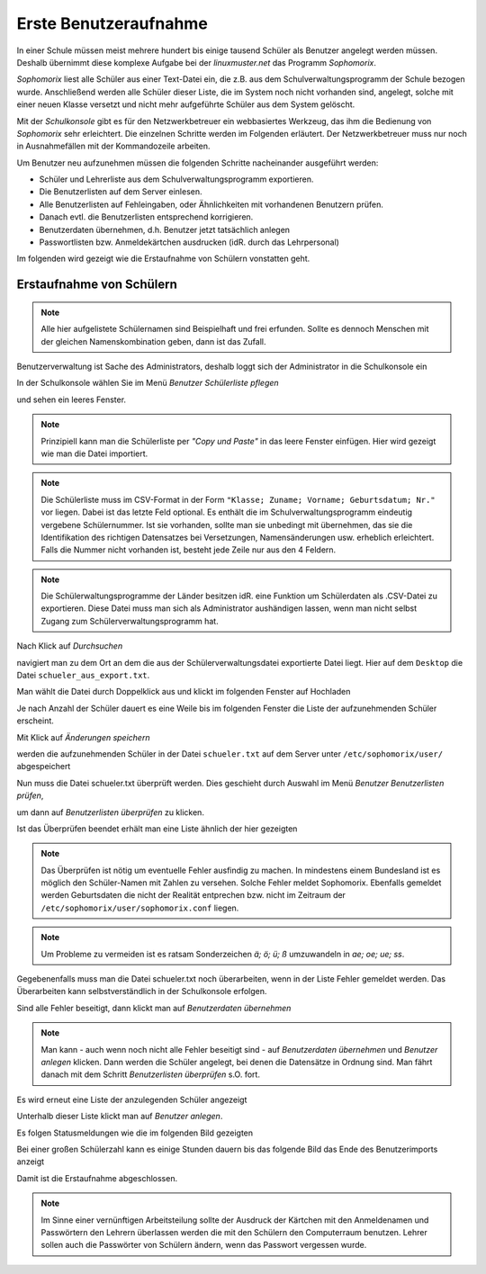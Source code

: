 ========================
 Erste Benutzeraufnahme
========================

In einer Schule müssen meist mehrere hundert bis einige tausend Schüler als
Benutzer angelegt werden müssen. Deshalb übernimmt diese komplexe
Aufgabe bei der *linuxmuster.net* das Programm *Sophomorix*.

*Sophomorix* liest alle Schüler aus einer Text-Datei ein, die z.B. aus
dem Schulverwaltungsprogramm der Schule bezogen wurde. Anschließend
werden alle Schüler dieser Liste, die im System noch nicht vorhanden
sind, angelegt, solche mit einer neuen Klasse versetzt und nicht mehr
aufgeführte Schüler aus dem System gelöscht.

Mit der *Schulkonsole* gibt es für den Netzwerkbetreuer ein
webbasiertes Werkzeug, das ihm die Bedienung von *Sophomorix* sehr
erleichtert. Die einzelnen Schritte werden im Folgenden erläutert. Der
Netzwerkbetreuer muss nur noch in Ausnahmefällen mit der Kommandozeile
arbeiten.

Um Benutzer neu aufzunehmen müssen die folgenden Schritte nacheinander
ausgeführt werden:

*   Schüler und Lehrerliste aus dem Schulverwaltungsprogramm exportieren.
*   Die Benutzerlisten auf dem Server einlesen. 
*   Alle Benutzerlisten auf Fehleingaben, oder Ähnlichkeiten mit vorhandenen Benutzern prüfen.
*   Danach evtl. die Benutzerlisten entsprechend korrigieren.
*   Benutzerdaten übernehmen, d.h. Benutzer jetzt tatsächlich anlegen
*   Passwortlisten bzw. Anmeldekärtchen ausdrucken (idR. durch das Lehrpersonal)

Im folgenden wird gezeigt wie die Erstaufnahme von Schülern vonstatten geht.

Erstaufnahme von Schülern
-------------------------
.. note:: Alle hier aufgelistete Schülernamen sind Beispielhaft und frei erfunden. Sollte es dennoch Menschen mit der gleichen Namenskombination geben, dann ist das Zufall.

Benutzerverwaltung ist Sache des Administrators, deshalb loggt sich der Administrator in die Schulkonsole ein

.. image:: media/school-console-admin-login.png

In der Schulkonsole wählen Sie  im Menü `Benutzer` `Schülerliste pflegen`

.. image:: media/menu-studentslist.png

und sehen ein leeres Fenster.

.. image:: media/user-management-students-empty.png

.. note:: Prinzipiell kann man die Schülerliste per `"Copy und Paste"`  in das leere Fenster einfügen. Hier wird gezeigt wie man die Datei importiert.

.. note:: Die Schülerliste muss im CSV-Format in der Form ``"Klasse; Zuname; Vorname; Geburtsdatum; Nr."`` vor liegen. Dabei ist das letzte Feld optional. Es enthält die im Schulverwaltungsprogramm eindeutig vergebene Schülernummer. Ist sie vorhanden, sollte man sie unbedingt mit übernehmen, das sie die Identifikation des richtigen Datensatzes bei Versetzungen, Namensänderungen usw. erheblich erleichtert. Falls die Nummer nicht vorhanden ist, besteht jede Zeile nur aus den 4 Feldern. 

.. note:: Die Schülerwaltungsprogramme der Länder besitzen idR. eine Funktion um Schülerdaten als .CSV-Datei zu exportieren. Diese Datei muss man sich als Administrator aushändigen lassen, wenn man nicht selbst Zugang zum Schülerverwaltungsprogramm hat.

Nach Klick auf `Durchsuchen`

.. image:: media/user-management-browse.png

navigiert man zu dem Ort an dem die aus der Schülerverwaltungsdatei exportierte Datei liegt. Hier auf dem ``Desktop`` die Datei ``schueler_aus_export.txt``.

.. image:: media/students-import-1.png

Man wählt die Datei durch Doppelklick aus und klickt im folgenden Fenster auf Hochladen

.. image:: media/students-import-3.png

Je nach Anzahl der Schüler dauert es eine Weile bis im folgenden Fenster die Liste der aufzunehmenden Schüler erscheint.

.. image:: media/students-import-4.png

Mit Klick auf `Änderungen speichern`

.. image:: media/students-import-5.png

werden die aufzunehmenden Schüler in der Datei ``schueler.txt`` auf dem Server unter ``/etc/sophomorix/user/`` abgespeichert

Nun muss die Datei schueler.txt überprüft werden. Dies geschieht durch Auswahl im Menü `Benutzer` `Benutzerlisten prüfen`,

.. image:: media/studentslist-check.png

um dann auf `Benutzerlisten überprüfen` zu klicken.

.. image:: media/studentslist-check-2.png

Ist das Überprüfen beendet erhält man eine Liste ähnlich der hier gezeigten

.. note :: Das Überprüfen ist nötig um eventuelle Fehler ausfindig zu machen. In mindestens einem Bundesland ist es möglich den Schüler-Namen mit Zahlen zu versehen. Solche Fehler meldet Sophomorix. Ebenfalls gemeldet werden Geburtsdaten die nicht der Realität entprechen bzw. nicht im Zeitraum der ``/etc/sophomorix/user/sophomorix.conf`` liegen.

.. note :: Um Probleme zu vermeiden ist es ratsam Sonderzeichen `ä; ö; ü; ß` umzuwandeln in `ae; oe; ue; ss`.

.. image:: media/studentslist-check-finished.png

Gegebenenfalls muss man die Datei schueler.txt noch überarbeiten, wenn in der Liste Fehler gemeldet werden. Das Überarbeiten kann selbstverständlich in der Schulkonsole erfolgen.

.. image:: media/studentslist-check-confirm.png

Sind alle Fehler beseitigt, dann klickt man auf `Benutzerdaten übernehmen`

.. note:: Man kann - auch wenn noch nicht alle Fehler beseitigt sind - auf `Benutzerdaten übernehmen` und `Benutzer anlegen` klicken. Dann werden die Schüler angelegt, bei denen die Datensätze in Ordnung sind. Man fährt danach mit dem Schritt `Benutzerlisten überprüfen` s.O. fort.

Es wird erneut eine Liste der anzulegenden Schüler angezeigt

.. image:: media/students-adduser.png

Unterhalb dieser Liste klickt man auf `Benutzer anlegen`.

Es folgen Statusmeldungen wie die im folgenden Bild gezeigten

.. image:: media/students-adduser-status.png 

Bei einer großen Schülerzahl kann es einige Stunden dauern bis das folgende Bild das Ende des Benutzerimports anzeigt

.. image:: media/students-adduser-finished.png

Damit ist die Erstaufnahme abgeschlossen.

.. note:: Im Sinne einer vernünftigen Arbeitsteilung sollte der Ausdruck der Kärtchen mit den Anmeldenamen und Passwörtern den Lehrern überlassen werden die mit den Schülern den Computerraum benutzen. Lehrer sollen auch die Passwörter von Schülern ändern, wenn das Passwort vergessen wurde.
